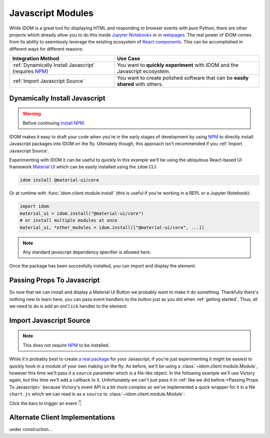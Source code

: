 Javascript Modules
==================

While IDOM is a great tool for displaying HTML and responding to browser events with
pure Python, there are other projects which already allow you to do this inside
`Jupyter Notebooks <https://ipywidgets.readthedocs.io/en/latest/examples/Widget%20Basics.html>`__
or in
`webpages <https://blog.jupyter.org/and-voil%C3%A0-f6a2c08a4a93?gi=54b835a2fcce>`__.
The real power of IDOM comes from its ability to seemlessly leverage the existing
ecosystem of
`React components <https://reactjs.org/docs/components-and-props.html>`__.
This can be accomplished in different ways for different reasons:

.. list-table::
    :header-rows: 1

    *   - Integration Method
        - Use Case

    *   - :ref:`Dynamically Install Javascript` (requires NPM_)
        - You want to **quickly experiment** with IDOM and the Javascript ecosystem.

    *   - :ref:`Import Javascript Source`
        - You want to create polished software that can be **easily shared** with others.


Dynamically Install Javascript
------------------------------

.. warning::

    Before continuing `install NPM`_.

IDOM makes it easy to draft your code when you're in the early stages of development by
using NPM_ to directly install Javascript packages into IDOM on the fly. Ultimately
though, this approach isn't recommended if you
:ref:`Import Javascript Source`.

Experimenting with IDOM it can be useful to quickly In this example we'll be using the ubiquitous React-based UI framework `Material UI`_
which can be easily installed using the ``idom`` CLI:

.. code-block:: bash

    idom install @material-ui/core

Or at runtime with :func:`idom.client.module.install` (this is useful if you're working
in a REPL or a Jupyter Notebook):

.. code-block::

    import idom
    material_ui = idom.install("@material-ui/core")
    # or install multiple modules at once
    material_ui, *other_modules = idom.install(["@material-ui/core", ...])

.. note::

    Any standard javascript dependency specifier is allowed here.

Once the package has been succesfully installed, you can import and display the element:

.. example:: material_ui_button_no_action


Passing Props To Javascript
---------------------------

So now that we can install and display a Material UI Button we probably want to make it
do something. Thankfully there's nothing new to learn here, you can pass event handlers
to the button just as you did when :ref:`getting started`. Thus, all we need to do is
add an ``onClick`` handler to the element:

.. example:: material_ui_button_on_click


Import Javascript Source
------------------------

.. note::

    This does not require NPM_ to be installed.

While it's probably best to create
`a real package <https://docs.npmjs.com/packages-and-modules/contributing-packages-to-the-registry>`__
for your Javascript, if you're just experimenting it might be easiest to quickly
hook in a module of your own making on the fly. As before, we'll be using a
:class:`~idom.client.module.Module`, however this time we'll pass it a ``source``
parameter which is a file-like object. In the following example we'll use Victory again,
but this time we'll add a callback to it. Unfortunately we can't just pass it in
:ref:`like we did before <Passing Props To Javascript>` because Victory's
event API is a bit more complex so we've implemented a quick wrapper for it in a file
``chart.js`` which we can read in as a ``source`` to :class:`~idom.client.module.Module`:

Click the bars to trigger an event 👇

.. example:: super_simple_chart


Alternate Client Implementations
--------------------------------

under construction...


.. Links
.. =====

.. _Material UI: https://material-ui.com/
.. _NPM: https://www.npmjs.com
.. _install NPM: https://www.npmjs.com/get-npm
